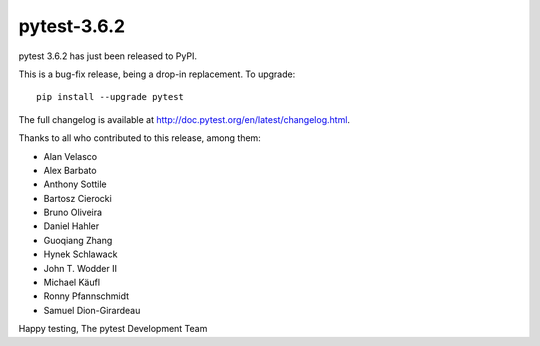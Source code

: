 pytest-3.6.2
=======================================

pytest 3.6.2 has just been released to PyPI.

This is a bug-fix release, being a drop-in replacement. To upgrade::

  pip install --upgrade pytest

The full changelog is available at http://doc.pytest.org/en/latest/changelog.html.

Thanks to all who contributed to this release, among them:

* Alan Velasco
* Alex Barbato
* Anthony Sottile
* Bartosz Cierocki
* Bruno Oliveira
* Daniel Hahler
* Guoqiang Zhang
* Hynek Schlawack
* John T. Wodder II
* Michael Käufl
* Ronny Pfannschmidt
* Samuel Dion-Girardeau


Happy testing,
The pytest Development Team
